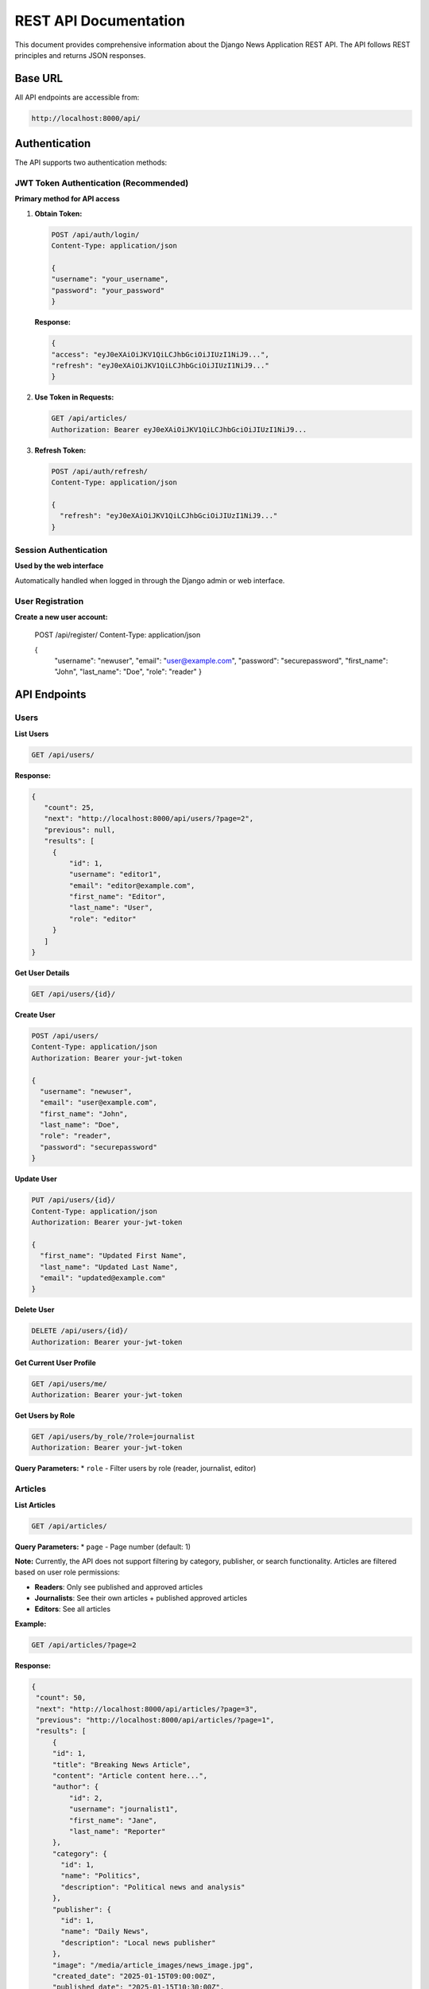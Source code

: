 REST API Documentation
======================

This document provides comprehensive information about the Django News Application REST API. The API follows REST principles and returns JSON responses.

Base URL
--------

All API endpoints are accessible from:

.. code-block:: text

   http://localhost:8000/api/

Authentication
--------------

The API supports two authentication methods:

JWT Token Authentication (Recommended)
~~~~~~~~~~~~~~~~~~~~~~~~~~~~~~~~~~~~~~~

**Primary method for API access**

1. **Obtain Token:**

   .. code-block:: text

    POST /api/auth/login/
    Content-Type: application/json

    {
    "username": "your_username",
    "password": "your_password"
    }

   **Response:**

   .. code-block:: json

    {
    "access": "eyJ0eXAiOiJKV1QiLCJhbGciOiJIUzI1NiJ9...",
    "refresh": "eyJ0eXAiOiJKV1QiLCJhbGciOiJIUzI1NiJ9..."
    }

2. **Use Token in Requests:**

   .. code-block:: text

      GET /api/articles/
      Authorization: Bearer eyJ0eXAiOiJKV1QiLCJhbGciOiJIUzI1NiJ9...

3. **Refresh Token:**

   .. code-block:: text

      POST /api/auth/refresh/
      Content-Type: application/json

      {
        "refresh": "eyJ0eXAiOiJKV1QiLCJhbGciOiJIUzI1NiJ9..."
      }

Session Authentication
~~~~~~~~~~~~~~~~~~~~~~

**Used by the web interface**

Automatically handled when logged in through the Django admin or web interface.

User Registration
~~~~~~~~~~~~~~~~~

**Create a new user account:**

    .. code-block:: text

   POST /api/register/
   Content-Type: application/json

   {
        "username": "newuser",
        "email": "user@example.com",
        "password": "securepassword",
        "first_name": "John",
        "last_name": "Doe",
        "role": "reader"
        }

API Endpoints
-------------

Users
~~~~~

**List Users**

.. code-block:: text

   GET /api/users/

**Response:**

.. code-block:: text

   {
      "count": 25,
      "next": "http://localhost:8000/api/users/?page=2",
      "previous": null,
      "results": [
        {
            "id": 1,
            "username": "editor1",
            "email": "editor@example.com",
            "first_name": "Editor",
            "last_name": "User",
            "role": "editor"
        }
      ]
   }


**Get User Details**

.. code-block:: text

   GET /api/users/{id}/

**Create User**

.. code-block:: text

   POST /api/users/
   Content-Type: application/json
   Authorization: Bearer your-jwt-token

   {
     "username": "newuser",
     "email": "user@example.com",
     "first_name": "John",
     "last_name": "Doe",
     "role": "reader",
     "password": "securepassword"
   }

**Update User**

.. code-block:: text

   PUT /api/users/{id}/
   Content-Type: application/json
   Authorization: Bearer your-jwt-token

   {
     "first_name": "Updated First Name",
     "last_name": "Updated Last Name",
     "email": "updated@example.com"
   }

**Delete User**

.. code-block:: text

   DELETE /api/users/{id}/
   Authorization: Bearer your-jwt-token

**Get Current User Profile**

.. code-block:: text

   GET /api/users/me/
   Authorization: Bearer your-jwt-token

**Get Users by Role**

.. code-block:: text

   GET /api/users/by_role/?role=journalist
   Authorization: Bearer your-jwt-token

**Query Parameters:**
* ``role`` - Filter users by role (reader, journalist, editor)

Articles
~~~~~~~~

**List Articles**

.. code-block:: text

   GET /api/articles/

**Query Parameters:**
* ``page`` - Page number (default: 1)

**Note:** Currently, the API does not support filtering by category, publisher, or search functionality. Articles are filtered based on user role permissions:

- **Readers**: Only see published and approved articles
- **Journalists**: See their own articles + published approved articles  
- **Editors**: See all articles

**Example:**

.. code-block:: text

   GET /api/articles/?page=2

**Response:**

.. code-block:: text

   {
    "count": 50,
    "next": "http://localhost:8000/api/articles/?page=3",
    "previous": "http://localhost:8000/api/articles/?page=1",
    "results": [
        {
        "id": 1,
        "title": "Breaking News Article",
        "content": "Article content here...",
        "author": {
            "id": 2,
            "username": "journalist1",
            "first_name": "Jane",
            "last_name": "Reporter"
        },
        "category": {
          "id": 1,
          "name": "Politics",
          "description": "Political news and analysis"
        },
        "publisher": {
          "id": 1,
          "name": "Daily News",
          "description": "Local news publisher"
        },
        "image": "/media/article_images/news_image.jpg",
        "created_date": "2025-01-15T09:00:00Z",
        "published_date": "2025-01-15T10:30:00Z",
        "updated_date": "2025-01-15T10:35:00Z",
        "is_approved": true,
        "is_published": true,
        "is_independent": false
       }
       ]
    }

**Get Article Details**

.. code-block:: text

   GET /api/articles/{id}/

**Create Article**

.. code-block:: text

   POST /api/articles/
   Content-Type: multipart/form-data
   Authorization: Bearer your-jwt-token

   {
    "title": "New Article Title",
    "content": "Article content here...",
    "category": 1,
    "publisher": 1,
    "image": (binary file data),
    "is_independent": false
   }

**Update Article**

.. code-block:: text

   PUT /api/articles/{id}/
   Content-Type: application/json
   Authorization: Bearer your-jwt-token

   {
    "title": "Updated Article Title",
    "content": "Updated content...",
    "is_published": true
   }

**Delete Article**

.. code-block:: text

   DELETE /api/articles/{id}/
   Authorization: Bearer your-jwt-token

**Approve Article (Editor Only)**

.. code-block:: text

   POST /api/articles/{id}/approve/
   Authorization: Bearer your-jwt-token

**Response:**

.. code-block:: json

   {
    "message": "Article approved successfully"
   }

**Publish Article**

.. code-block:: text

   POST /api/articles/{id}/publish/
   Authorization: Bearer your-jwt-token

**Response:** Returns the updated article data with `is_published: true` and `published_date` set.

**Get My Articles**

.. code-block:: text

   GET /api/articles/my_articles/
   Authorization: Bearer your-jwt-token

**Get Pending Approval (Editor Only)**

.. code-block:: text

   GET /api/articles/pending_approval/
   Authorization: Bearer your-jwt-token

Categories
~~~~~~~~~~

**List Categories**

.. code-block:: text

   GET /api/categories/

**Response:**

.. code-block:: json

   [
    {
      "id": 1,
      "name": "Politics",
      "description": "Political news and analysis"
    },
    {
        "id": 2,
        "name": "Technology",
        "description": "Tech news and innovations"
    }
   ]

**Get Category Details**

.. code-block:: text

   GET /api/categories/{id}/

**Create Category**

.. code-block:: text

   POST /api/categories/
   Content-Type: application/json
   Authorization: Bearer your-jwt-token

   {
    "name": "Sports",
    "description": "Sports news and updates"
   }

**Update Category**

.. code-block:: text

   PUT /api/categories/{id}/
   Content-Type: application/json
   Authorization: Bearer your-jwt-token

   {
    "name": "Updated Category Name",
    "description": "Updated description"
   }

**Delete Category**

.. code-block:: text

   DELETE /api/categories/{id}/
   Authorization: Bearer your-jwt-token

Publishers
~~~~~~~~~~

**List Publishers**

.. code-block:: text

   GET /api/publishers/

**Response:**

.. code-block:: json

   [
    {
       "id": 1,
       "name": "Daily News",
       "description": "Local news publisher",
       "created_date": "2025-01-01T00:00:00Z"
    }
   ]

**Get Publisher Details**

.. code-block:: text

   GET /api/publishers/{id}/

**Create Publisher**

.. code-block:: text

   POST /api/publishers/
   Content-Type: application/json
   Authorization: Bearer your-jwt-token

   {
    "name": "New Publisher",
    "description": "Description of the new publisher"
   }

**Update Publisher**

.. code-block:: text

   PUT /api/publishers/{id}/
   Content-Type: application/json
   Authorization: Bearer your-jwt-token

   {
    "name": "Updated Publisher Name",
    "description": "Updated description"
   }

**Delete Publisher**

.. code-block:: text

   DELETE /api/publishers/{id}/
   Authorization: Bearer your-jwt-token

**Add Editor to Publisher**

.. code-block:: text

   POST /api/publishers/{id}/add_editor/
   Content-Type: application/json
   Authorization: Bearer your-jwt-token

   {
    "user_id": 5
   }

**Response:**

.. code-block:: json

   {
    "message": "Editor added successfully"
   }

**Add Journalist to Publisher**

.. code-block:: text

   POST /api/publishers/{id}/add_journalist/
   Content-Type: application/json
   Authorization: Bearer your-jwt-token

   {
    "user_id": 3
   }

**Response:**

.. code-block:: json

   {
    "message": "Journalist added successfully"
   }

Comments
~~~~~~~~

**List Comments**

.. code-block:: text

   GET /api/comments/

**Query Parameters:**
* ``article`` - Filter comments by article ID
* ``page`` - Page number (default: 1)

**Example:**

.. code-block:: text

   GET /api/comments/?article=5

**Get Comment Details**

.. code-block:: text

   GET /api/comments/{id}/

**Create Comment (via ViewSet)**

.. code-block:: text

   POST /api/comments/
   Content-Type: application/json
   Authorization: Bearer your-jwt-token

   {
    "article": 1,
    "content": "This is a great article!"
   }

**Create Comment on Article (Custom Endpoint)**

.. code-block:: text

   POST /api/articles/{article_id}/comments/create/
   Content-Type: application/json
   Authorization: Bearer your-jwt-token

   {
    "content": "This is a great article!"
   }

**Update Comment**

.. code-block:: text

   PUT /api/comments/{id}/
   Content-Type: application/json
   Authorization: Bearer your-jwt-token

   {
    "content": "Updated comment content"
   }

**Delete Comment**

.. code-block:: text

   DELETE /api/comments/{id}/
   Authorization: Bearer your-jwt-token

**Note:** Users can only edit/delete their own comments. Editors can delete any comment.

Newsletters
~~~~~~~~~~~

**List Newsletters**

.. code-block:: text

   GET /api/newsletters/

**Create Newsletter**

.. code-block:: text

   POST /api/newsletters/
   Content-Type: application/json
   Authorization: Bearer your-jwt-token

   {
    "title": "Weekly Newsletter",
    "content": "Newsletter content...",
    "publisher_id": 1
   }

**Get Newsletter Details**

.. code-block:: text

   GET /api/newsletters/{id}/

**Update Newsletter**

.. code-block:: text

   PUT /api/newsletters/{id}/
   Content-Type: application/json
   Authorization: Bearer your-jwt-token

   {
    "title": "Updated Newsletter Title",
    "content": "Updated content...",
    "is_published": true
   }

**Delete Newsletter**

.. code-block:: text

   DELETE /api/newsletters/{id}/
   Authorization: Bearer your-jwt-token

**Approve Newsletter (Editor Only)**

.. code-block:: text

   POST /api/newsletters/{id}/approve/
   Authorization: Bearer your-jwt-token

**Response:**

.. code-block:: json

   {
    "message": "Newsletter approved successfully"
   }

**Publish Newsletter**

.. code-block:: text

   POST /api/newsletters/{id}/publish/
   Authorization: Bearer your-jwt-token

**Response:** Returns the updated newsletter data with `is_published: true` and `published_date` set.

**Get My Newsletters**

.. code-block:: text

   GET /api/newsletters/my_newsletters/
   Authorization: Bearer your-jwt-token

Subscriptions
~~~~~~~~~~~~~

**List User Subscriptions**

.. code-block:: text

   GET /api/subscriptions/
   Authorization: Bearer your-jwt-token

**Create Subscription**

.. code-block:: text

   POST /api/subscriptions/create/
   Content-Type: application/json
   Authorization: Bearer your-jwt-token

   {
    "publisher": 1
   }

Or subscribe to a journalist:

.. code-block:: text

   POST /api/subscriptions/create/
   Content-Type: application/json
   Authorization: Bearer your-jwt-token

   {
    "journalist": 2
   }

**Remove Subscription**

.. code-block:: text

   POST /api/subscriptions/remove/
   Content-Type: application/json
   Authorization: Bearer your-jwt-token

   {
    "publisher": 1
   }

Or remove journalist subscription:

.. code-block:: text

   POST /api/subscriptions/remove/
   Content-Type: application/json
   Authorization: Bearer your-jwt-token

   {
    "journalist": 2
   }

**Get Subscribed Content**

.. code-block:: text

   GET /api/subscriptions/content/
   Authorization: Bearer your-jwt-token

**Get Subscribable Users**

.. code-block:: text

   GET /api/subscriptions/subscribable/
   Authorization: Bearer your-jwt-token

User Account Management
~~~~~~~~~~~~~~~~~~~~~~~

**Change Password**

.. code-block:: text

   POST /api/password/change/
   Content-Type: application/json
   Authorization: Bearer your-jwt-token

   {
     "old_password": "current_password",
     "new_password": "new_secure_password"
   }

**Reset Password**

.. code-block:: text

   POST /api/password/reset/
   Content-Type: application/json

   {
     "email": "user@example.com"
   }

Permissions and Authorization
-----------------------------

User Roles
~~~~~~~~~~

The application supports three user roles with varying permissions:

* **Editor**: Can manage all content, approve articles/newsletters, and moderate content
* **Journalist**: Can create articles and newsletters, manage their own content
* **Reader**: Can read content, comment on articles, and manage subscriptions

Endpoint Permissions
~~~~~~~~~~~~~~~~~~~~

**Public Access (No Authentication Required):**
* ``POST /api/register/`` - User registration
* ``POST /api/auth/login/`` - Obtain JWT token  
* ``POST /api/auth/refresh/`` - Refresh JWT token
* ``POST /api/password/reset/`` - Request password reset

**Note:** All other endpoints require authentication. Articles, categories, publishers, etc. require a valid JWT token or active session.

**Authenticated Users (All Roles):**
* ``GET /api/users/`` - List users (limited fields)
* ``GET /api/users/me/`` - Get current user profile
* ``GET /api/users/by_role/`` - Get users by role
* ``GET /api/articles/`` - Read articles (filtered by role)
* ``GET /api/categories/`` - Read categories
* ``GET /api/publishers/`` - Read publishers
* ``GET /api/newsletters/`` - Read newsletters (filtered by role)
* ``GET /api/comments/`` - Read comments
* ``POST /api/articles/{id}/comments/create/`` - Create comments
* ``POST /api/comments/`` - Create comments (via ViewSet)
* ``PUT /api/comments/{id}/`` - Update own comments
* ``DELETE /api/comments/{id}/`` - Delete own comments
* ``GET /api/subscriptions/`` - View own subscriptions
* ``POST /api/subscriptions/create/`` - Create subscriptions
* ``POST /api/subscriptions/remove/`` - Remove subscriptions
* ``GET /api/subscriptions/content/`` - Get subscribed content
* ``GET /api/subscriptions/subscribable/`` - Get subscribable users
* ``POST /api/password/change/`` - Change password

**Journalists:**
* ``POST /api/articles/`` - Create articles
* ``PUT/PATCH /api/articles/{id}/`` - Update own articles
* ``DELETE /api/articles/{id}/`` - Delete own articles
* ``POST /api/articles/{id}/publish/`` - Publish own articles
* ``GET /api/articles/my_articles/`` - Get own articles
* ``POST /api/newsletters/`` - Create newsletters
* ``PUT/PATCH /api/newsletters/{id}/`` - Update own newsletters
* ``POST /api/newsletters/{id}/publish/`` - Publish own newsletters  
* ``GET /api/newsletters/my_newsletters/`` - Get own newsletters

**Editors:**
* All Journalist permissions plus:
* ``PUT/PATCH /api/articles/{id}/`` - Update any article
* ``DELETE /api/articles/{id}/`` - Delete any article
* ``POST /api/articles/{id}/approve/`` - Approve articles
* ``GET /api/articles/pending_approval/`` - View pending articles
* ``POST /api/newsletters/{id}/approve/`` - Approve newsletters
* ``POST /api/categories/`` - Create categories
* ``PUT/PATCH /api/categories/{id}/`` - Update categories
* ``DELETE /api/categories/{id}/`` - Delete categories
* ``POST /api/publishers/`` - Create publishers
* ``PUT/PATCH /api/publishers/{id}/`` - Update publishers
* ``DELETE /api/publishers/{id}/`` - Delete publishers
* ``POST /api/publishers/{id}/add_editor/`` - Add editors to publishers
* ``POST /api/publishers/{id}/add_journalist/`` - Add journalists to publishers
* ``POST /api/users/`` - Create users
* ``PUT/PATCH /api/users/{id}/`` - Update users
* ``DELETE /api/users/{id}/`` - Delete users
* Content approval and moderation functions

Pagination
----------

All list endpoints support pagination with the following parameters:

* **page**: Page number (default: 1)
* **page_size**: Items per page (default: 20)

**Example Response:**

.. code-block:: text

   {
     "count": 150,
     "next": "http://localhost:8000/api/articles/?page=3",
     "previous": "http://localhost:8000/api/articles/?page=1",
     "results": [...]
   }

Error Handling
--------------

The API returns standard HTTP status codes and JSON error responses:

**Authentication Errors (401):**

.. code-block:: json

   {
     "detail": "Authentication credentials were not provided."
   }

**Permission Errors (403):**

.. code-block:: json

   {
     "detail": "You do not have permission to perform this action."
   }

**Validation Errors (400):**

.. code-block:: json

   {
     "title": ["This field is required."],
     "email": ["Enter a valid email address."]
   }

**Not Found Errors (404):**

.. code-block:: json

   {
     "detail": "Not found."
   }

Rate Limiting
-------------

The API currently does not implement rate limiting, but it's recommended for production use to prevent abuse.

CORS Support
------------

The API includes CORS (Cross-Origin Resource Sharing) support via ``django-cors-headers``, allowing web applications from different domains to access the API.

Testing the API
---------------

**Using curl:**

.. code-block:: bash

   # Get JWT token
   curl -X POST http://localhost:8000/api/auth/login/ \
     -H "Content-Type: application/json" \
     -d '{"username": "admin", "password": "password"}'

   # Use token to access protected endpoint
   curl -X GET http://localhost:8000/api/articles/ \
     -H "Authorization: Bearer YOUR_ACCESS_TOKEN"

**Using Python requests:**

.. code-block:: python

   import requests

   # Login and get token
   response = requests.post('http://localhost:8000/api/auth/login/', {
       'username': 'admin',
       'password': 'password'
   })
   token = response.json()['access']

   # Use token for API calls
   headers = {'Authorization': f'Bearer {token}'}
   articles = requests.get('http://localhost:8000/api/articles/', headers=headers)

**Browsable API:**

Visit http://localhost:8000/api/ in your browser to use Django REST Framework's browsable API interface for testing endpoints interactively.

You can also access the DRF authentication interface at http://localhost:8000/api-auth/ for session-based authentication during development.

Next Steps
----------

* Review the :doc:`models` documentation to understand the data structure
* Check :doc:`configuration` for API-specific settings
* See :doc:`installation` for setting up the development environment
